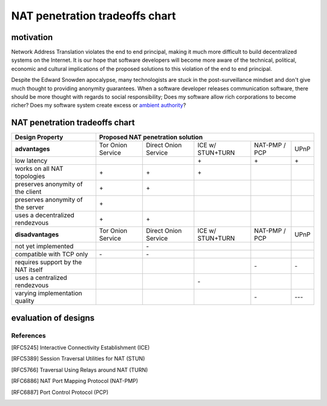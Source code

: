=================================
 NAT penetration tradeoffs chart
=================================


motivation
``````````

Network Address Translation violates the end to end principal, making it much more difficult
to build decentralized systems on the Internet. It is our hope that software developers will become
more aware of the technical, political, economic and cultural implications of the proposed solutions
to this violation of the end to end principal.

Despite the Edward Snowden apocalypse, many technologists are stuck in the post-surveillance mindset and
don't give much thought to providing anonymity guarantees. When a software developer releases communication
software, there should be more thought with regards to social responsibility; Does my software allow
rich corporations to become richer? Does my software system create excess or `ambient authority`_?



NAT penetration tradeoffs chart
```````````````````````````````

+----------------------------------------+------------------------------------------------------------------------------------+
| Design Property                        | Proposed NAT penetration solution                                                  |
+========================================+===================+======================+==================+===============+======+
| **advantages**                         | Tor Onion Service | Direct Onion Service | ICE w/ STUN+TURN | NAT-PMP / PCP | UPnP |
+----------------------------------------+-------------------+----------------------+------------------+---------------+------+
| low latency                            |                   |                      |\+                |\+             |\+    |
+----------------------------------------+-------------------+----------------------+------------------+---------------+------+
| works on all NAT topologies            |\+                 |\+                    |\+                |               |      |
+----------------------------------------+-------------------+----------------------+------------------+---------------+------+
| preserves anonymity of the client      |\+                 |\+                    |                  |               |      |
+----------------------------------------+-------------------+----------------------+------------------+---------------+------+
| preserves anonymity of the server      |\+                 |                      |                  |               |      |
+----------------------------------------+-------------------+----------------------+------------------+---------------+------+
| uses a decentralized rendezvous        |\+                 |\+                    |                  |               |      |
+----------------------------------------+-------------------+----------------------+------------------+---------------+------+
| **disadvantages**                      | Tor Onion Service | Direct Onion Service | ICE w/ STUN+TURN | NAT-PMP / PCP | UPnP |
+----------------------------------------+-------------------+----------------------+------------------+---------------+------+
| not yet implemented                    |                   |\-                    |                  |               |      |
+----------------------------------------+-------------------+----------------------+------------------+---------------+------+
| compatible with TCP only               |\-                 |\-                    |                  |               |      |
+----------------------------------------+-------------------+----------------------+------------------+---------------+------+
| requires support by the NAT itself     |                   |                      |                  |\-             |\-    |
+----------------------------------------+-------------------+----------------------+------------------+---------------+------+
| uses a centralized rendezvous          |                   |                      |\-                |               |      |
+----------------------------------------+-------------------+----------------------+------------------+---------------+------+
| varying implementation quality         |                   |                      |                  |\-             |\-\-\-|
+----------------------------------------+-------------------+----------------------+------------------+---------------+------+


evaluation of designs
`````````````````````


References
----------

.. [RFC5245] Interactive Connectivity Establishment (ICE)
.. [RFC5389] Session Traversal Utilities for NAT (STUN)
.. [RFC5766] Traversal Using Relays around NAT (TURN)
.. [RFC6886] NAT Port Mapping Protocol (NAT-PMP)
.. [RFC6887] Port Control Protocol (PCP)





.. _`ambient authority`: http://www.erights.org/talks/no-sep/
